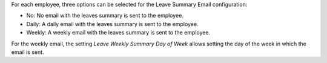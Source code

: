 For each employee, three options can be selected for the Leave Summary Email
configuration:

- No: No email with the leaves summary is sent to the employee.
- Daily: A daily email with the leaves summary is sent to the employee.
- Weekly: A weekly email with the leaves summary is sent to the employee.

For the weekly email, the setting `Leave Weekly Summary Day of Week` allows
setting the day of the week in which the email is sent.
